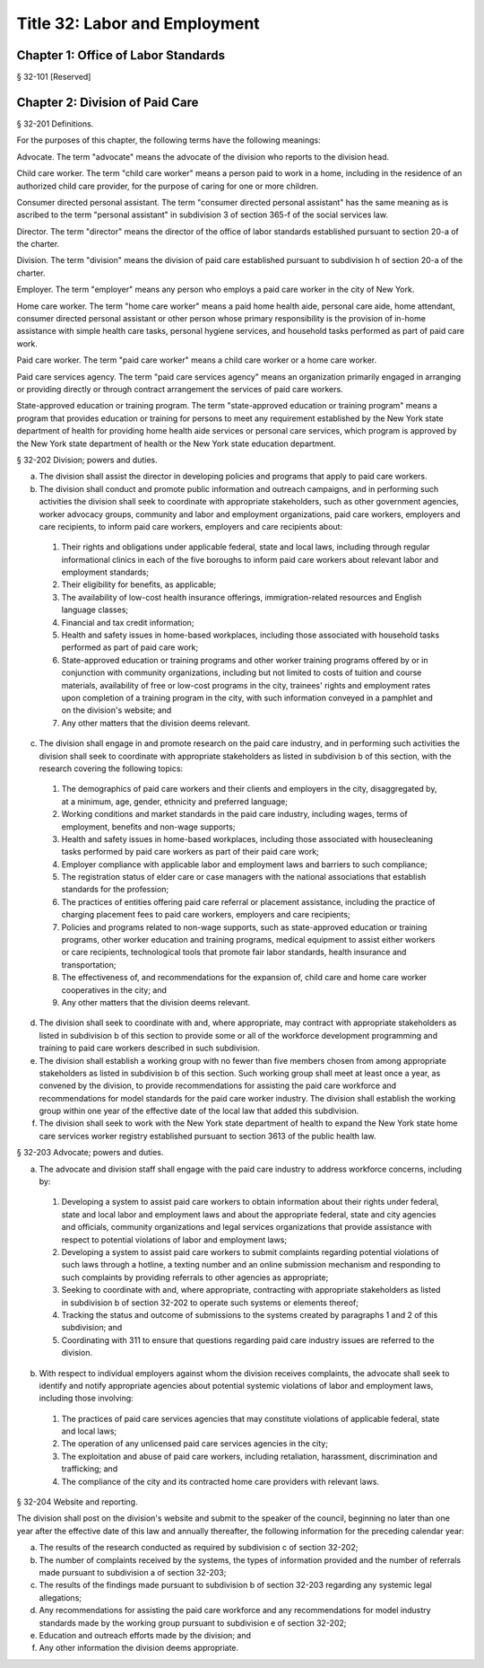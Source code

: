 Title 32: Labor and Employment
===================================================
Chapter 1: Office of Labor Standards
--------------------------------------------------
§ 32-101 [Reserved] ::







Chapter 2: Division of Paid Care
--------------------------------------------------
§ 32-201 Definitions. ::


For the purposes of this chapter, the following terms have the following meanings:

Advocate. The term "advocate" means the advocate of the division who reports to the division head.

Child care worker. The term "child care worker" means a person paid to work in a home, including in the residence of an authorized child care provider, for the purpose of caring for one or more children.

Consumer directed personal assistant. The term "consumer directed personal assistant" has the same meaning as is ascribed to the term "personal assistant" in subdivision 3 of section 365-f of the social services law.

Director. The term "director" means the director of the office of labor standards established pursuant to section 20-a of the charter.

Division. The term "division" means the division of paid care established pursuant to subdivision h of section 20-a of the charter.

Employer. The term "employer" means any person who employs a paid care worker in the city of New York.

Home care worker. The term "home care worker" means a paid home health aide, personal care aide, home attendant, consumer directed personal assistant or other person whose primary responsibility is the provision of in-home assistance with simple health care tasks, personal hygiene services, and household tasks performed as part of paid care work.

Paid care worker. The term "paid care worker" means a child care worker or a home care worker.

Paid care services agency. The term "paid care services agency" means an organization primarily engaged in arranging or providing directly or through contract arrangement the services of paid care workers.

State-approved education or training program. The term "state-approved education or training program" means a program that provides education or training for persons to meet any requirement established by the New York state department of health for providing home health aide services or personal care services, which program is approved by the New York state department of health or the New York state education department.






§ 32-202 Division; powers and duties. ::


a.  The division shall assist the director in developing policies and programs that apply to paid care workers.

b.  The division shall conduct and promote public information and outreach campaigns, and in performing such activities the division shall seek to coordinate with appropriate stakeholders, such as other government agencies, worker advocacy groups, community and labor and employment organizations, paid care workers, employers and care recipients, to inform paid care workers, employers and care recipients about:

  1.  Their rights and obligations under applicable federal, state and local laws, including through regular informational clinics in each of the five boroughs to inform paid care workers about relevant labor and employment standards;

  2.  Their eligibility for benefits, as applicable;

  3.  The availability of low-cost health insurance offerings, immigration-related resources and English language classes;

  4.  Financial and tax credit information;

  5.  Health and safety issues in home-based workplaces, including those associated with household tasks performed as part of paid care work;

  6.  State-approved education or training programs and other worker training programs offered by or in conjunction with community organizations, including but not limited to costs of tuition and course materials, availability of free or low-cost programs in the city, trainees' rights and employment rates upon completion of a training program in the city, with such information conveyed in a pamphlet and on the division's website; and

  7.  Any other matters that the division deems relevant.

c.  The division shall engage in and promote research on the paid care industry, and in performing such activities the division shall seek to coordinate with appropriate stakeholders as listed in subdivision b of this section, with the research covering the following topics:

  1.  The demographics of paid care workers and their clients and employers in the city, disaggregated by, at a minimum, age, gender, ethnicity and preferred language;

  2.  Working conditions and market standards in the paid care industry, including wages, terms of employment, benefits and non-wage supports;

  3.  Health and safety issues in home-based workplaces, including those associated with housecleaning tasks performed by paid care workers as part of their paid care work;

  4.  Employer compliance with applicable labor and employment laws and barriers to such compliance;

  5.  The registration status of elder care or case managers with the national associations that establish standards for the profession;

  6.  The practices of entities offering paid care referral or placement assistance, including the practice of charging placement fees to paid care workers, employers and care recipients;

  7.  Policies and programs related to non-wage supports, such as state-approved education or training programs, other worker education and training programs, medical equipment to assist either workers or care recipients, technological tools that promote fair labor standards, health insurance and transportation;

  8.  The effectiveness of, and recommendations for the expansion of, child care and home care worker cooperatives in the city; and

  9.  Any other matters that the division deems relevant.

d.  The division shall seek to coordinate with and, where appropriate, may contract with appropriate stakeholders as listed in subdivision b of this section to provide some or all of the workforce development programming and training to paid care workers described in such subdivision.

e.  The division shall establish a working group with no fewer than five members chosen from among appropriate stakeholders as listed in subdivision b of this section. Such working group shall meet at least once a year, as convened by the division, to provide recommendations for assisting the paid care workforce and recommendations for model standards for the paid care worker industry. The division shall establish the working group within one year of the effective date of the local law that added this subdivision.

f.  The division shall seek to work with the New York state department of health to expand the New York state home care services worker registry established pursuant to section 3613 of the public health law.






§ 32-203 Advocate; powers and duties. ::


a.  The advocate and division staff shall engage with the paid care industry to address workforce concerns, including by:

  1.  Developing a system to assist paid care workers to obtain information about their rights under federal, state and local labor and employment laws and about the appropriate federal, state and city agencies and officials, community organizations and legal services organizations that provide assistance with respect to potential violations of labor and employment laws;

  2.  Developing a system to assist paid care workers to submit complaints regarding potential violations of such laws through a hotline, a texting number and an online submission mechanism and responding to such complaints by providing referrals to other agencies as appropriate;

  3.  Seeking to coordinate with and, where appropriate, contracting with appropriate stakeholders as listed in subdivision b of section 32-202 to operate such systems or elements thereof;

  4.  Tracking the status and outcome of submissions to the systems created by paragraphs 1 and 2 of this subdivision; and

  5.  Coordinating with 311 to ensure that questions regarding paid care industry issues are referred to the division.

b.  With respect to individual employers against whom the division receives complaints, the advocate shall seek to identify and notify appropriate agencies about potential systemic violations of labor and employment laws, including those involving:

  1.  The practices of paid care services agencies that may constitute violations of applicable federal, state and local laws;

  2.  The operation of any unlicensed paid care services agencies in the city;

  3.  The exploitation and abuse of paid care workers, including retaliation, harassment, discrimination and trafficking; and

  4.  The compliance of the city and its contracted home care providers with relevant laws.






§ 32-204 Website and reporting. ::


The division shall post on the division's website and submit to the speaker of the council, beginning no later than one year after the effective date of this law and annually thereafter, the following information for the preceding calendar year:

a.  The results of the research conducted as required by subdivision c of section 32-202;

b.  The number of complaints received by the systems, the types of information provided and the number of referrals made pursuant to subdivision a of section 32-203;

c.  The results of the findings made pursuant to subdivision b of section 32-203 regarding any systemic legal allegations;

d.  Any recommendations for assisting the paid care workforce and any recommendations for model industry standards made by the working group pursuant to subdivision e of section 32-202;

e.  Education and outreach efforts made by the division; and

f.  Any other information the division deems appropriate.



 




